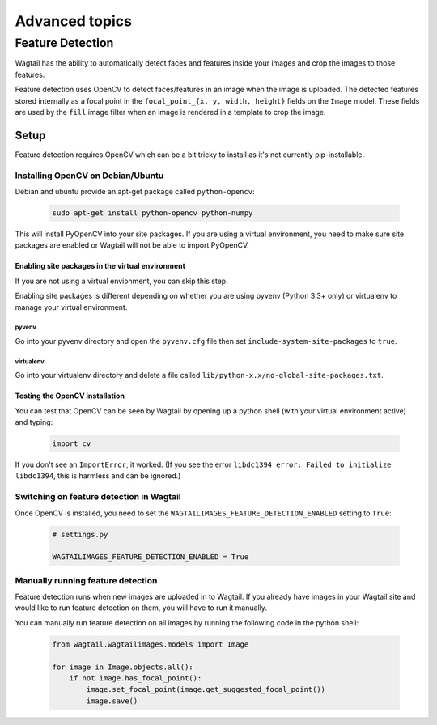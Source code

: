 ===============
Advanced topics
===============

.. _image_feature_detection:

Feature Detection
=================

Wagtail has the ability to automatically detect faces and features inside your images and crop the images to those features.

Feature detection uses OpenCV to detect faces/features in an image when the image is uploaded. The detected features stored internally as a focal point in the ``focal_point_{x, y, width, height}`` fields on the ``Image`` model. These fields are used by the ``fill`` image filter when an image is rendered in a template to crop the image.


Setup
-----

Feature detection requires OpenCV which can be a bit tricky to install as it's not currently pip-installable.


Installing OpenCV on Debian/Ubuntu
~~~~~~~~~~~~~~~~~~~~~~~~~~~~~~~~~~

Debian and ubuntu provide an apt-get package called ``python-opencv``:

 .. code-block:: bash

    sudo apt-get install python-opencv python-numpy

This will install PyOpenCV into your site packages. If you are using a virtual environment, you need to make sure site packages are enabled or Wagtail will not be able to import PyOpenCV.


Enabling site packages in the virtual environment
^^^^^^^^^^^^^^^^^^^^^^^^^^^^^^^^^^^^^^^^^^^^^^^^^

If you are not using a virtual envionment, you can skip this step.

Enabling site packages is different depending on whether you are using pyvenv (Python 3.3+ only) or virtualenv to manage your virtual environment.


pyvenv
``````

Go into your pyvenv directory and open the ``pyvenv.cfg`` file then set ``include-system-site-packages`` to ``true``.


virtualenv
``````````

Go into your virtualenv directory and delete a file called ``lib/python-x.x/no-global-site-packages.txt``.


Testing the OpenCV installation
^^^^^^^^^^^^^^^^^^^^^^^^^^^^^^^

You can test that OpenCV can be seen by Wagtail by opening up a python shell (with your virtual environment active) and typing:

 .. code-block:: python

    import cv

If you don't see an ``ImportError``, it worked. (If you see the error ``libdc1394 error: Failed to initialize libdc1394``, this is harmless and can be ignored.)


Switching on feature detection in Wagtail
~~~~~~~~~~~~~~~~~~~~~~~~~~~~~~~~~~~~~~~~~

Once OpenCV is installed, you need to set the ``WAGTAILIMAGES_FEATURE_DETECTION_ENABLED`` setting to ``True``:

 .. code-block:: python

    # settings.py

    WAGTAILIMAGES_FEATURE_DETECTION_ENABLED = True


Manually running feature detection
~~~~~~~~~~~~~~~~~~~~~~~~~~~~~~~~~~

Feature detection runs when new images are uploaded in to Wagtail. If you already have images in your Wagtail site and would like to run feature detection on them, you will have to run it manually.

You can manually run feature detection on all images by running the following code in the python shell:

 .. code-block:: python

    from wagtail.wagtailimages.models import Image

    for image in Image.objects.all():
        if not image.has_focal_point():
            image.set_focal_point(image.get_suggested_focal_point())
            image.save()
